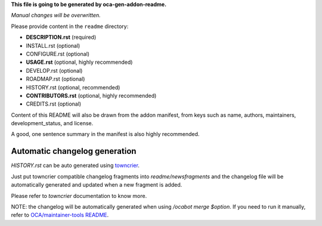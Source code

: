 **This file is going to be generated by oca-gen-addon-readme.**

*Manual changes will be overwritten.*

Please provide content in the ``readme`` directory:

* **DESCRIPTION.rst** (required)
* INSTALL.rst (optional)
* CONFIGURE.rst (optional)
* **USAGE.rst** (optional, highly recommended)
* DEVELOP.rst (optional)
* ROADMAP.rst (optional)
* HISTORY.rst (optional, recommended)
* **CONTRIBUTORS.rst** (optional, highly recommended)
* CREDITS.rst (optional)

Content of this README will also be drawn from the addon manifest,
from keys such as name, authors, maintainers, development_status,
and license.

A good, one sentence summary in the manifest is also highly recommended.


Automatic changelog generation
~~~~~~~~~~~~~~~~~~~~~~~~~~~~~~

`HISTORY.rst` can be auto generated using `towncrier <https://pypi.org/project/towncrier>`_.

Just put towncrier compatible changelog fragments into `readme/newsfragments`
and the changelog file will be automatically generated and updated when a new fragment is added.

Please refer to `towncrier` documentation to know more.

NOTE: the changelog will be automatically generated when using `/ocabot merge $option`.
If you need to run it manually, refer to `OCA/maintainer-tools README <https://github.com/OCA/maintainer-tools>`_.
